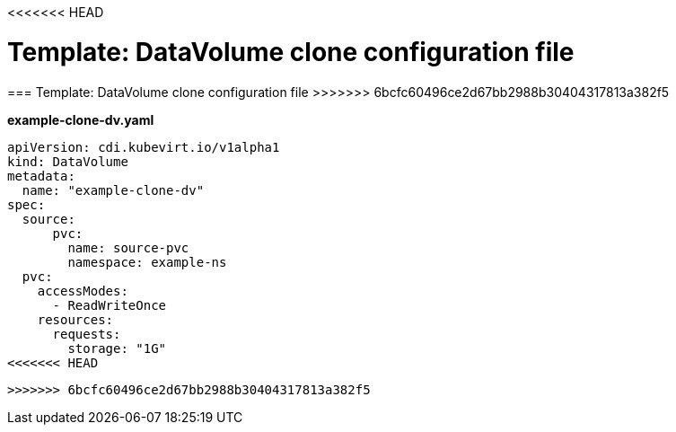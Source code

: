 <<<<<<< HEAD
// Module included in the following assemblies:
//
// * cnv_users_guide/cnv_users_guide.adoc

[[template-DV-clone]]
= Template: DataVolume clone configuration file 
=======
[[template-DV-clone]]
=== Template: DataVolume clone configuration file 
>>>>>>> 6bcfc60496ce2d67bb2988b30404317813a382f5

*example-clone-dv.yaml*

----
apiVersion: cdi.kubevirt.io/v1alpha1
kind: DataVolume
metadata:
  name: "example-clone-dv"
spec:
  source:
      pvc:
        name: source-pvc
        namespace: example-ns
  pvc:
    accessModes:
      - ReadWriteOnce
    resources:
      requests:
        storage: "1G"
<<<<<<< HEAD
----
=======
----
>>>>>>> 6bcfc60496ce2d67bb2988b30404317813a382f5
